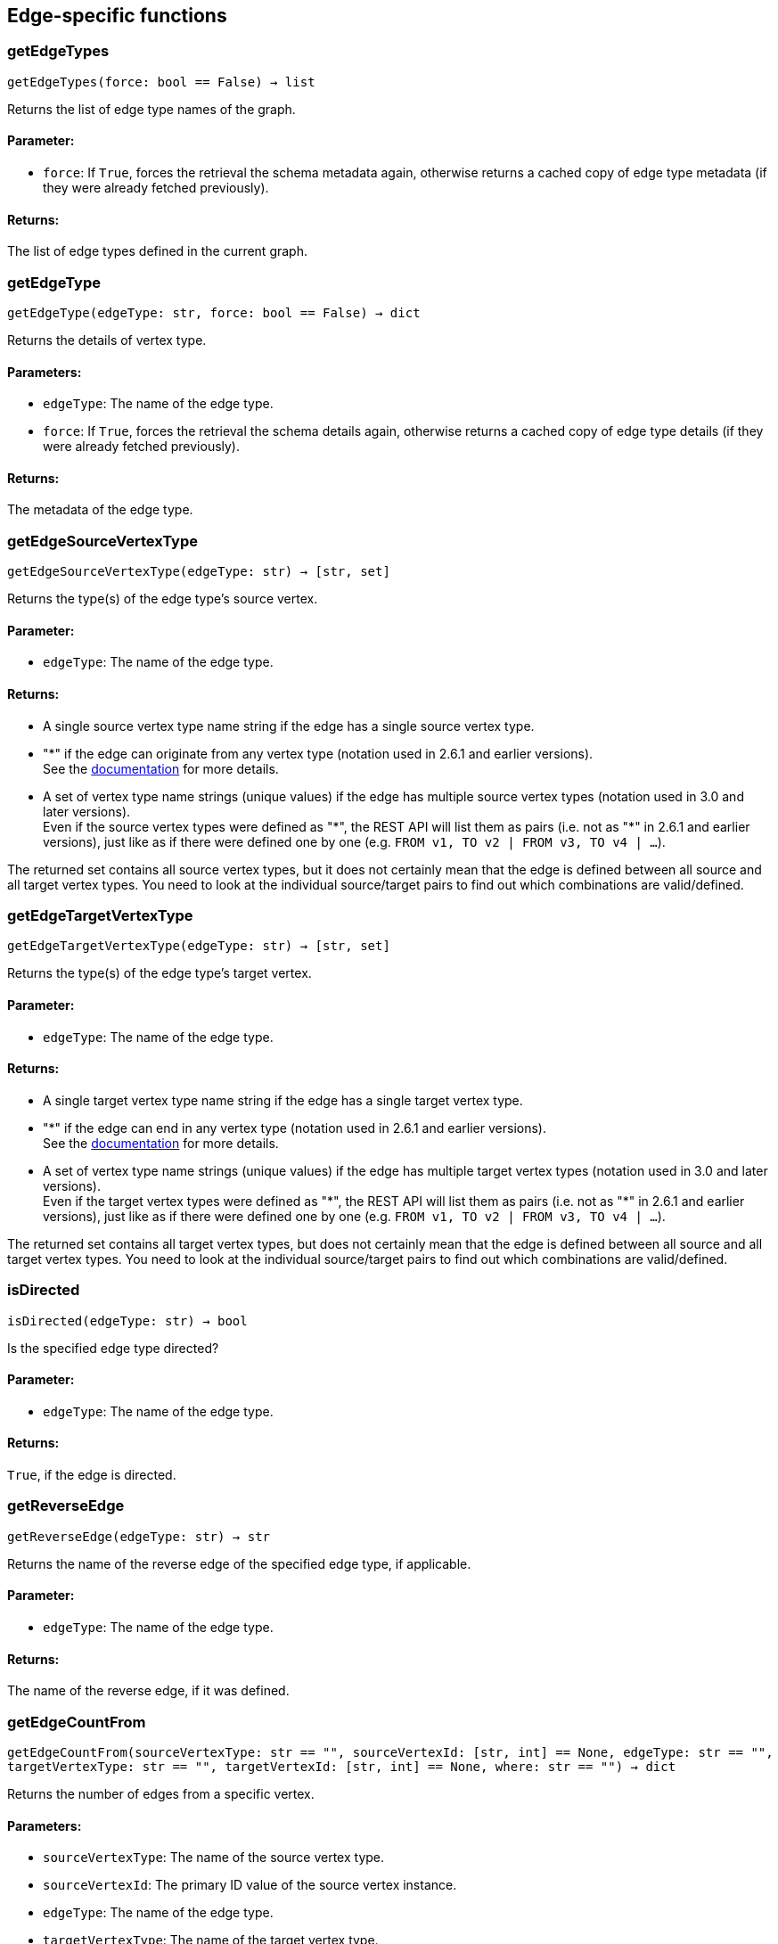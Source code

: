 == Edge-specific functions

=== getEdgeTypes
`getEdgeTypes(force: bool == False) -> list`

Returns the list of edge type names of the graph.

[discrete]
==== Parameter:
* `force`: If `True`, forces the retrieval the schema metadata again, otherwise returns a
cached copy of edge type metadata (if they were already fetched previously).

[discrete]
==== Returns:
The list of edge types defined in the current graph.


=== getEdgeType
`getEdgeType(edgeType: str, force: bool == False) -> dict`

Returns the details of vertex type.

[discrete]
==== Parameters:
* `edgeType`: The name of the edge type.
* `force`: If `True`, forces the retrieval the schema details again, otherwise returns a cached
copy of edge type details (if they were already fetched previously).

[discrete]
==== Returns:
The metadata of the edge type.


=== getEdgeSourceVertexType
`getEdgeSourceVertexType(edgeType: str) -> [str, set]`

Returns the type(s) of the edge type's source vertex.

[discrete]
==== Parameter:
* `edgeType`: The name of the edge type.

[discrete]
==== Returns:
- A single source vertex type name string if the edge has a single source vertex type.
- "&#42;" if the edge can originate from any vertex type (notation used in 2.6.1 and earlier
versions).
 +
See the https://docs.tigergraph.com/v/2.6/dev/gsql-ref/ddl-and-loading/defining-a-graph-schema#creating-an-edge-from-or-to-any-vertex-type[documentation] for more details.
- A set of vertex type name strings (unique values) if the edge has multiple source
vertex types (notation used in 3.0 and later versions). +
Even if the source vertex types were defined as "&#42;", the REST API will list them as
pairs (i.e. not as "&#42;" in 2.6.1 and earlier versions), just like as if there were
defined one by one (e.g. `FROM v1, TO v2 | FROM v3, TO v4 | …`).

The returned set contains all source vertex types, but it does not certainly mean that
the edge is defined between all source and all target vertex types. You need to look
at the individual source/target pairs to find out which combinations are
valid/defined.


=== getEdgeTargetVertexType
`getEdgeTargetVertexType(edgeType: str) -> [str, set]`

Returns the type(s) of the edge type's target vertex.

[discrete]
==== Parameter:
* `edgeType`: The name of the edge type.

[discrete]
==== Returns:
- A single target vertex type name string if the edge has a single target vertex type.
- "&#42;" if the edge can end in any vertex type (notation used in 2.6.1 and earlier
versions).
 +
See the https://docs.tigergraph.com/v/2.6/dev/gsql-ref/ddl-and-loading/defining-a-graph-schema#creating-an-edge-from-or-to-any-vertex-type[documentation] for more details.
- A set of vertex type name strings (unique values) if the edge has multiple target
vertex types (notation used in 3.0 and later versions). +
Even if the target vertex types were defined as "&#42;", the REST API will list them as
pairs (i.e. not as "&#42;" in 2.6.1 and earlier versions), just like as if there were
defined one by one (e.g. `FROM v1, TO v2 | FROM v3, TO v4 | …`).

The returned set contains all target vertex types, but does not certainly mean that the
edge is defined between all source and all target vertex types. You need to look at
the individual source/target pairs to find out which combinations are valid/defined.


=== isDirected
`isDirected(edgeType: str) -> bool`

Is the specified edge type directed?

[discrete]
==== Parameter:
* `edgeType`: The name of the edge type.

[discrete]
==== Returns:
`True`, if the edge is directed.


=== getReverseEdge
`getReverseEdge(edgeType: str) -> str`

Returns the name of the reverse edge of the specified edge type, if applicable.

[discrete]
==== Parameter:
* `edgeType`: The name of the edge type.

[discrete]
==== Returns:
The name of the reverse edge, if it was defined.


=== getEdgeCountFrom
`getEdgeCountFrom(sourceVertexType: str == "", sourceVertexId: [str, int] == None, edgeType: str == "", targetVertexType: str == "", targetVertexId: [str, int] == None, where: str == "") -> dict`

Returns the number of edges from a specific vertex.

[discrete]
==== Parameters:
* `sourceVertexType`: The name of the source vertex type.
* `sourceVertexId`: The primary ID value of the source vertex instance.
* `edgeType`: The name of the edge type.
* `targetVertexType`: The name of the target vertex type.
* `targetVertexId`: The primary ID value of the target vertex instance.
* `where`: A comma separated list of conditions that are all applied on each edge's attributes.
The conditions are in logical conjunction (i.e. they are "AND'ed" together).

[discrete]
==== Returns:
A dictionary of `edge_type: edge_count` pairs.

[discrete]
==== Uses:
- If `edgeType` = "&#42;": edge count of all edge types (no other arguments can be specified
in this case).
- If `edgeType` is specified only: edge count of the given edge type.
- If `sourceVertexType`, `edgeType`, `targetVertexType` are specified: edge count of the
given edge type between source and target vertex types.
- If `sourceVertexType`, `sourceVertexId` are specified: edge count of all edge types
from the given vertex instance.
- If `sourceVertexType`, `sourceVertexId`, `edgeType` are specified: edge count of all
edge types from the given vertex instance.
- If `sourceVertexType`, `sourceVertexId`, `edgeType`, `where` are specified: the edge
count of the given edge type after filtered by `where` condition.
- If `targetVertexId` is specified, then `targetVertexType` must also be specified.
- If `targetVertexType` is specified, then `edgeType` must also be specified.

[discrete]
==== Endpoints:
- `GET /graph/{graph_name}/edges/{source_vertex_type}/{source_vertex_id}`
 +
See the https://docs.tigergraph.com/tigergraph-server/current/api/built-in-endpoints#_list_edges_of_a_vertex[documentation] for more details.
- `POST /builtins/{graph_name}`
 +
See the https://docs.tigergraph.com/tigergraph-server/current/api/built-in-endpoints#_run_built_in_functions_on_graph[documentation] for more details.


=== getEdgeCount
`getEdgeCount(edgeType: str == "*", sourceVertexType: str == "", targetVertexType: str == "") -> dict`

Returns the number of edges of an edge type.

This is a simplified version of `getEdgeCountFrom()`, to be used when the total number of
edges of a given type is needed, regardless which vertex instance they are originated from.
See documentation of `getEdgeCountFrom` above for more details.

[discrete]
==== Parameters:
* `edgeType`: The name of the edge type.
* `sourceVertexType`: The name of the source vertex type.
* `targetVertexType`: The name of the target vertex type.

[discrete]
==== Returns:
A dictionary of `edge_type: edge_count` pairs.


=== upsertEdge
`upsertEdge(sourceVertexType: str, sourceVertexId: str, edgeType: str, targetVertexType: str, targetVertexId: str, attributes: dict == None) -> int`

Upserts an edge.

Data is upserted:

- If edge is not yet present in graph, it will be created (see special case below).
- If it's already in the graph, it is updated with the values specified in the request.
- If `vertex_must_exist` is True then edge will only be created if both vertex exists
in graph. Otherwise missing vertices are created with the new edge; the newly created
vertices' attributes (if any) will be created with default values.

[discrete]
==== Parameters:
* `sourceVertexType`: The name of the source vertex type.
* `sourceVertexId`: The primary ID value of the source vertex instance.
* `edgeType`: The name of the edge type.
* `targetVertexType`: The name of the target vertex type.
* `targetVertexId`: The primary ID value of the target vertex instance.
* `attributes`: A dictionary in this format: +

+
[source,indent=0]
----
        {<attribute_name>, <attribute_value>|(<attribute_name>, <operator>), …}
----

+
Example:
+
[source,indent=0]
----
        {"visits": (1482, "+"), "max_duration": (371, "max")}
----

For valid values of `<operator>` see the https://docs.tigergraph.com/dev/restpp-api/built-in-endpoints#operation-codes[documentation] .

[discrete]
==== Returns:
A single number of accepted (successfully upserted) edges (0 or 1).

[discrete]
==== Endpoint:
- `POST /graph/{graph_name}`
 +
See the https://docs.tigergraph.com/dev/restpp-api/built-in-endpoints#upsert-data-to-graph[documentation] for more details.



=== upsertEdges
`upsertEdges(sourceVertexType: str, edgeType: str, targetVertexType: str, edges: list) -> int`

Upserts multiple edges (of the same type).

[discrete]
==== Parameters:
* `sourceVertexType`: The name of the source vertex type.
* `edgeType`: The name of the edge type.
* `targetVertexType`: The name of the target vertex type.
* `edges`: A list in of tuples in this format: +

+
[source,indent=0]
----
        [
            (<source_vertex_id>, <target_vertex_id>, {<attribute_name>: <attribute_value>, …}),
            (<source_vertex_id>, <target_vertex_id>, {<attribute_name>: (<attribute_value>, <operator>), …})
            ⋮
        ]
----

+
Example:
+
[source,indent=0]
----
        [
            (17, "home_page", {"visits": (35, "+"), "max_duration": (93, "max")}),
            (42, "search", {"visits": (17, "+"), "max_duration": (41, "max")})
        ]
----

For valid values of `<operator>` see the https://docs.tigergraph.com/dev/restpp-api/built-in-endpoints#operation-codes[documentation] .

[discrete]
==== Returns:
A single number of accepted (successfully upserted) edges (0 or positive integer).

[discrete]
==== Endpoint:
- `POST /graph/{graph_name}`
 +
See the https://docs.tigergraph.com/dev/restpp-api/built-in-endpoints#upsert-data-to-graph[documentation] for more details.



=== upsertEdgeDataFrame
`upsertEdgeDataFrame(df: pd.DataFrame, sourceVertexType: str, edgeType: str, targetVertexType: str, from_id: str == "", to_id: str == "", attributes: dict == None) -> int`

Upserts edges from a Pandas DataFrame.

[discrete]
==== Parameters:
* `df`: The DataFrame to upsert.
* `sourceVertexType`: The type of source vertex for the edge.
* `edgeType`: The type of edge to upsert data to.
* `targetVertexType`: The type of target vertex for the edge.
* `from_id`: The field name where the source vertex primary id is given. If omitted, the
dataframe index would be used instead.
* `to_id`: The field name where the target vertex primary id is given. If omitted, the
dataframe index would be used instead.
* `attributes`: A dictionary in the form of `{target: source}` where source is the column name in
the dataframe and target is the attribute name in the graph vertex. When omitted,
all columns would be upserted with their current names. In this case column names
must match the vertex's attribute names.

[discrete]
==== Returns:
The number of edges upserted.


=== getEdges
`getEdges(sourceVertexType: str, sourceVertexId: str, edgeType: str == "", targetVertexType: str == "", targetVertexId: str == "", select: str == "", where: str == "", limit: [int, str] == None, sort: str == "", fmt: str == "py", withId: bool == True, withType: bool == False, timeout: int == 0) -> [dict, str, pd.DataFrame]`

Retrieves edges of the given edge type originating from a specific source vertex.

Only `sourceVertexType` and `sourceVertexId` are required.
If `targetVertexId` is specified, then `targetVertexType` must also be specified.
If `targetVertexType` is specified, then `edgeType` must also be specified.

[discrete]
==== Parameters:
* `sourceVertexType`: The name of the source vertex type.
* `sourceVertexId`: The primary ID value of the source vertex instance.
* `edgeType`: The name of the edge type.
* `targetVertexType`: The name of the target vertex type.
* `targetVertexId`: The primary ID value of the target vertex instance.
* `select`: Comma separated list of edge attributes to be retrieved or omitted.
* `where`: Comma separated list of conditions that are all applied on each edge's attributes.
The conditions are in logical conjunction (i.e. they are "AND'ed" together).
* `sort`: Comma separated list of attributes the results should be sorted by.
* `limit`: Maximum number of edge instances to be returned (after sorting).
* `fmt`: Format of the results returned: +
- "py":   Python objects
- "json": JSON document
- "df":   pandas DataFrame
* `withId`: (When the output format is "df") Should the source and target vertex types and IDs
be included in the dataframe?
* `withType`: (When the output format is "df") Should the edge type be included in the dataframe?
* `timeout`: Time allowed for successful execution (0 = no time limit, default).

[discrete]
==== Returns:
The (selected) details of the (matching) edge instances (sorted, limited) as dictionary,
JSON or pandas DataFrame.

[discrete]
==== Endpoint:
- `GET /graph/{graph_name}/edges/{source_vertex_type}/{source_vertex_id}`
 +
See the https://docs.tigergraph.com/dev/restpp-api/built-in-endpoints#list-edges-of-a-vertex[documentation] for more details.


=== getEdgesDataFrame
`getEdgesDataFrame(sourceVertexType: str, sourceVertexId: str, edgeType: str == "", targetVertexType: str == "", targetVertexId: str == "", select: str == "", where: str == "", limit: str == "", sort: str == "", timeout: int == 0) -> pd.DataFrame`

Retrieves edges of the given edge type originating from a specific source vertex.

This is a shortcut to ``getEdges(..., fmt="df", withId=True, withType=False)``.
Only ``sourceVertexType`` and ``sourceVertexId`` are required.
If ``targetVertexId`` is specified, then ``targetVertexType`` must also be specified.
If ``targetVertexType`` is specified, then ``edgeType`` must also be specified.

[discrete]
==== Parameters:
* `sourceVertexType`: The name of the source vertex type.
* `sourceVertexId`: The primary ID value of the source vertex instance.
* `edgeType`: The name of the edge type.
* `targetVertexType`: The name of the target vertex type.
* `targetVertexId`: The primary ID value of the target vertex instance.
* `select`: Comma separated list of edge attributes to be retrieved or omitted.
* `where`: Comma separated list of conditions that are all applied on each edge's attributes.
The conditions are in logical conjunction (i.e. they are "AND'ed" together).
* `sort`: Comma separated list of attributes the results should be sorted by.
* `limit`: Maximum number of edge instances to be returned (after sorting).
* `timeout`: Time allowed for successful execution (0 = no limit, default).

[discrete]
==== Returns:
The (selected) details of the (matching) edge instances (sorted, limited) as dictionary,
JSON or pandas DataFrame.


=== getEdgesDataframe
`getEdgesDataframe(sourceVertexType: str, sourceVertexId: str, edgeType: str == "", targetVertexType: str == "", targetVertexId: str == "", select: str == "", where: str == "", limit: str == "", sort: str == "", timeout: int == 0) -> pd.DataFrame`

DEPRECATED

Use `getEdgesDataFrame()` instead.



=== getEdgesByType
`getEdgesByType(edgeType: str, fmt: str == "py", withId: bool == True, withType: bool == False) -> [dict, str, pd.DataFrame]`

Retrieves edges of the given edge type regardless the source vertex.

[discrete]
==== Parameters:
* `edgeType`: The name of the edge type.
* `fmt`: Format of the results returned: +
- "py":   Python objects
- "json": JSON document
- "df":   pandas DataFrame
* `withId`: (When the output format is "df") Should the source and target vertex types and IDs
be included in the dataframe?
* `withType`: (When the output format is "df") should the edge type be included in the dataframe?

[discrete]
==== Returns:
The details of the edge instances of the given edge type as dictionary, JSON or pandas
DataFrame.



=== getEdgeStats
`getEdgeStats(edgeTypes: [str, list], skipNA: bool == False) -> dict`

Returns edge attribute statistics.

[discrete]
==== Parameters:
* `edgeTypes`: A single edge type name or a list of edges types names or '*' for all edges types.
* `skipNA`: Skip those edges that do not have attributes or none of their attributes have
statistics gathered.

[discrete]
==== Returns:
Attribute statistics of edges; a dictionary of dictionaries.

[discrete]
==== Endpoint:
- `POST /builtins/{graph_name}`
 +
See the https://docs.tigergraph.com/dev/restpp-api/built-in-endpoints#run-built-in-functions-on-graph[documentation] for more details.


=== delEdges
`delEdges(sourceVertexType: str, sourceVertexId: str, edgeType: str == "", targetVertexType: str == "", targetVertexId: str == "", where: str == "", limit: str == "", sort: str == "", timeout: int == 0) -> dict`

Deletes edges from the graph.

Only `sourceVertexType` and `sourceVertexId` are required.
If `targetVertexId` is specified, then `targetVertexType` must also be specified.
If `targetVertexType` is specified, then `edgeType` must also be specified.

[discrete]
==== Parameters:
* `sourceVertexType`: The name of the source vertex type.
* `sourceVertexId`: The primary ID value of the source vertex instance.
* `edgeType`: The name of the edge type.
* `targetVertexType`: The name of the target vertex type.
* `targetVertexId`: The primary ID value of the target vertex instance.
* `where`: Comma separated list of conditions that are all applied on each edge's attributes.
The conditions are in logical conjunction (i.e. they are "AND'ed" together).
* `limit`: Maximum number of edge instances to be returned (after sorting).
* `sort`: Comma separated list of attributes the results should be sorted by.
* `timeout`: Time allowed for successful execution (0 = no limit, default).

[discrete]
==== Returns:
A dictionary of `edge_type: deleted_edge_count` pairs.

[discrete]
==== Endpoint:
- `DELETE /graph/{graph_name}/edges/{source_vertex_type}/{source_vertex_id}/{edge_type}/{target_vertex_type}/{target_vertex_id}`
 +
See the https://docs.tigergraph.com/dev/restpp-api/built-in-endpoints#delete-an-edge[documentation] for more details.


=== edgeSetToDataFrame
`edgeSetToDataFrame(edgeSet: list, withId: bool == True, withType: bool == False) -> pd.DataFrame`

Converts an edge set to Pandas DataFrame

Edge sets contain instances of the same edge type. Edge sets are not generated "naturally"
like vertex sets, you need to collect edges in (global) accumulators, like in case when you
want to visualise them in GraphStudio or by other tools.

For example:

[source,indent=0]
----
SetAccum<EDGE> @@edges;

start = {country.*};

result =
    SELECT trg
    FROM   start:src -(city_in_country:e)- city:trg
    ACCUM  @@edges += e;

PRINT start, result, @@edges;
----


The `@@edges` is an edge set.
It contains for each edge instance the source and target vertex type and ID, the edge type,
a directedness indicator and the (optional) attributes. +
Note: `start` and `result` are vertex sets.

An edge set has this structure (when serialised as JSON):

[source,indent=0]
----
[
    {
        "e_type": <edge_type_name>,
        "from_type": <source_vertex_type_name>,
        "from_id": <source_vertex_id>,
        "to_type": <target_vertex_type_name>,
        "to_id": <targe_vertex_id>,
        "directed": <true_or_false>,
        "attributes":
            {
                "attr1": <value1>,
                "attr2": <value2>,
                 ⋮
            }
    },
        ⋮
]
----


[discrete]
==== Parameters:
* `edgeSet`: A JSON array containing an edge set in the format returned by queries (see below).
* `withId`: Include the type and primary ID of source and target vertices as a columns?
* `withType`: Include edge type info as a column?

[discrete]
==== Returns:
A pandas DataFrame containing the edge attributes (and optionally the type and primary
ID or source and target vertices, and the edge type).


